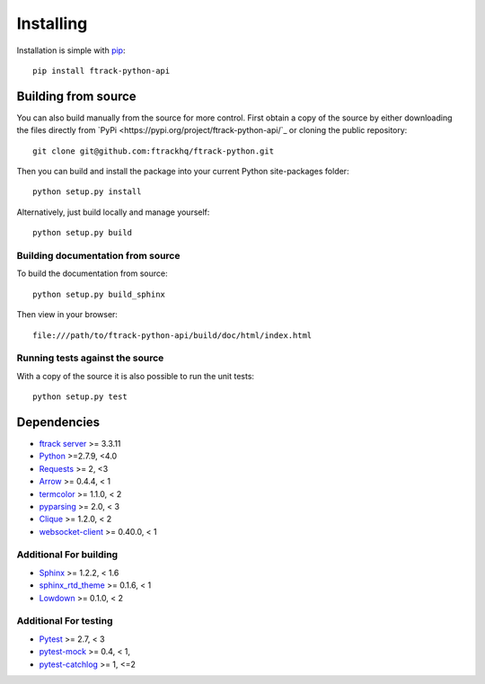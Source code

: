 ..
    :copyright: Copyright (c) 2014 ftrack

.. _installing:

**********
Installing
**********

.. highlight:: bash

Installation is simple with `pip <http://www.pip-installer.org/>`_::

    pip install ftrack-python-api

Building from source
====================

You can also build manually from the source for more control. First obtain a
copy of the source by either downloading the files directly from `PyPi <https://pypi.org/project/ftrack-python-api/`_ or
cloning the public repository::

    git clone git@github.com:ftrackhq/ftrack-python.git

Then you can build and install the package into your current Python
site-packages folder::

    python setup.py install

Alternatively, just build locally and manage yourself::

    python setup.py build

Building documentation from source
----------------------------------

To build the documentation from source::

    python setup.py build_sphinx

Then view in your browser::

    file:///path/to/ftrack-python-api/build/doc/html/index.html

Running tests against the source
--------------------------------

With a copy of the source it is also possible to run the unit tests::

    python setup.py test

Dependencies
============

* `ftrack server <http://ftrack.rtd.ftrack.com/en/stable/>`_ >= 3.3.11
* `Python <http://python.org>`_ >=2.7.9, <4.0
* `Requests <http://docs.python-requests.org>`_ >= 2, <3
* `Arrow <http://crsmithdev.com/arrow/>`_ >= 0.4.4, < 1
* `termcolor <https://pypi.python.org/pypi/termcolor>`_ >= 1.1.0, < 2
* `pyparsing <http://pyparsing.wikispaces.com/>`_ >= 2.0, < 3
* `Clique <http://clique.readthedocs.org/>`_ >= 1.2.0, < 2
* `websocket-client <https://pypi.python.org/pypi/websocket-client>`_ >= 0.40.0, < 1

Additional For building
-----------------------

* `Sphinx <http://sphinx-doc.org/>`_ >= 1.2.2, < 1.6
* `sphinx_rtd_theme <https://github.com/snide/sphinx_rtd_theme>`_ >= 0.1.6, < 1
* `Lowdown <http://lowdown.rtd.ftrack.com/en/stable/>`_ >= 0.1.0, < 2

Additional For testing
----------------------

* `Pytest <http://pytest.org>`_  >= 2.7, < 3
* `pytest-mock <https://pypi.python.org/pypi/pytest-mock/>`_ >= 0.4, < 1,
* `pytest-catchlog <https://pypi.python.org/pypi/pytest-catchlog/>`_ >= 1, <=2